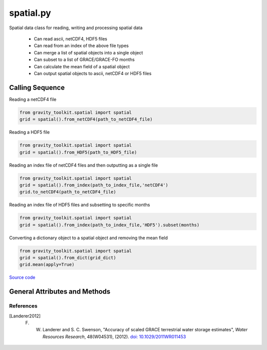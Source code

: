 ==========
spatial.py
==========

Spatial data class for reading, writing and processing spatial data

 - Can read ascii, netCDF4, HDF5 files
 - Can read from an index of the above file types
 - Can merge a list of spatial objects into a single object
 - Can subset to a list of GRACE/GRACE-FO months
 - Can calculate the mean field of a spatial object
 - Can output spatial objects to ascii, netCDF4 or HDF5 files

Calling Sequence
================

Reading a netCDF4 file

.. code-block:: python

    from gravity_toolkit.spatial import spatial
    grid = spatial().from_netCDF4(path_to_netCDF4_file)

Reading a HDF5 file

.. code-block:: python

    from gravity_toolkit.spatial import spatial
    grid = spatial().from_HDF5(path_to_HDF5_file)

Reading an index file of netCDF4 files and then outputting as a single file

.. code-block:: python

    from gravity_toolkit.spatial import spatial
    grid = spatial().from_index(path_to_index_file,'netCDF4')
    grid.to_netCDF4(path_to_netCDF4_file)

Reading an index file of HDF5 files and subsetting to specific months

.. code-block:: python

    from gravity_toolkit.spatial import spatial
    grid = spatial().from_index(path_to_index_file,'HDF5').subset(months)

Converting a dictionary object to a spatial object and removing the mean field

.. code-block:: python

    from gravity_toolkit.spatial import spatial
    grid = spatial().from_dict(grid_dict)
    grid.mean(apply=True)


`Source code`__

.. __: https://github.com/tsutterley/read-GRACE-harmonics/blob/main/gravity_toolkit/spatial.py

General Attributes and Methods
==============================

.. class:: spatial(object)


    .. attribute:: object.data

        spatial grid data


    .. attribute:: object.mask

        spatial grid mask


    .. attribute:: object.lat

        grid latitudes


    .. attribute:: object.lon

        grid longitudes


    .. attribute:: object.time

        time variable of the spatial data


    .. attribute:: object.month

        GRACE/GRACE-FO months variable of the spatial data


    .. attribute:: object.fill_value

        invalid value for spatial grid data


    .. attribute:: object.extent

        spatial grid bounds ``[minimum longitude, maximum longitude, minimum latitude, maximum latitude]``


    .. attribute:: object.spacing

        grid step size ``[longitude,latitude]``


    .. attribute:: object.shape

        grid dimensions


    .. attribute:: object.ndim

        number of grid dimensions


    .. method:: object.case_insensitive_filename(filename)

        Searches a directory for a filename without case dependence


    .. method:: object.from_ascii(filename, date=True, compression=None, verbose=False, columns=['lon','lat','data','time'], header=0)

        Read a spatial object from an ascii file

        Arguments:

            full path of input ascii file

        Keyword arguments:

            ``date`` ascii file contains date information

            ``compression`` ascii file is compressed or streamed from memory

            ``verbose`` print ascii filename

            ``columns`` variable names for each column

            ``header`` rows of header lines to skip


    .. method:: object.from_netCDF4(filename, date=True, compression=None, verbose=False, varname='z', lonname='lon', latname='lat', timename='time')

        Read a spatial object from a netCDF4 file

        Arguments:

            full path of input netCDF4 file

        Keyword arguments:

            ``date`` netCDF4 file contains date information

            ``compression`` netCDF4 file is compressed or streamed from memory

            ``verbose`` print netCDF4 file information

            ``varname`` input variable name in netCDF4 file

            ``lonname`` input longitude variable name in netCDF4 file

            ``latname`` input latitude variable name in netCDF4 file

            ``timename`` input time variable name in netCDF4 file


    .. method:: object.from_HDF5(filename, date=True, compression=None, verbose=False, varname='z', lonname='lon', latname='lat', timename='time')

        Read a spatial object from a HDF5 file

        Arguments:

            full path of input HDF5 file

        Keyword arguments:

            ``date`` HDF5 file contains date information

            ``compression`` HDF5 file is compressed or streamed from memory

            ``verbose`` print HDF5 file information

            ``varname`` input variable name in HDF5 file

            ``lonname`` input longitude variable name in HDF5 file

            ``latname`` input latitude variable name in HDF5 file

            ``timename`` input time variable name in HDF5 file


    .. method:: object.from_index(filename, format=None, date=True, sort=True)

        Read a spatial object from an index of ascii, netCDF4 or HDF5 files

        Arguments:

            full path of index file to be read into a spatial object

        Keyword arguments:

            format of files in index (``'ascii'``, ``'netCDF4'`` or ``'HDF5'``)

            ascii, netCDF4, or HDF5 files contain date information

            sort spatial objects by date information


    .. method:: object.from_list(object_list, date=True, sort=True, clear=False)

        Build a sorted spatial object from a list of other spatial objects

        Arguments:

            list of spatial object to be merged

        Keyword arguments:

            spatial objects contain date information

            sort spatial objects by date information

            clear the list of objects from memory


    .. method:: object.from_file(filename, format=None, date=True, **kwargs)

        Read a spatial object from a specified format

        Arguments:

            full path of input file

        Keyword arguments:

            file format (``'ascii'``, ``'netCDF4'``, ``'HDF5'``)

            file contains date information

            keyword arguments for input readers


    .. method:: object.from_dict(dict_object)

        Convert a dict object to a spatial object

        Arguments: dictionary object to be converted


    .. method:: object.to_ascii(filename, date=True, verbose=False)

        Write a spatial object to ascii file

        Arguments:

            full path of output ascii file

        Keyword arguments:

            ``date`` spatial objects contain date information

            ``verbose`` print ascii file name


    .. method:: object.to_netCDF4(filename, date=True, varname='z', units=None, longname=None, title=None, verbose=False)

        Write a spatial object to netCDF4 file

        Arguments:

            full path of output netCDF4 file

        Keyword arguments:

            ``date`` spatial objects contain date information

            ``varname`` output variable name in netCDF4 file

            ``units`` output variable units in netCDF4 file

            ``longname`` output variable unit longname in netCDF4 file

            ``title`` output netCDF4 file title

            ``verbose`` print netCDF4 file information


    .. method:: object.to_HDF5(filename, date=True, varname='z', units=None, longname=None, title=None, verbose=False)

        Write a spatial object to HDF5 file

        Arguments:

            full path of output HDF5 file

        Keyword arguments:

            ``date`` spatial objects contain date information

            ``varname`` output variable name in HDF5 file

            ``units`` output variable units in HDF5 file

            ``longname`` output variable unit longname in HDF5 file

            ``title`` output HDF5 file title

            ``verbose`` print HDF5 file information


    .. method:: object.to_index(filename, file_list, format=None, date=True, **kwargs)

        Write a spatial object to index of ascii, netCDF4 or HDF5 files

        Arguments:

            full path of output HDF5 file

            list of filenames for each output file

        Keyword arguments:

            format of files in index (``'ascii'``, ``'netCDF4'`` or ``'HDF5'``)

            spatial object contains date information

            keyword arguments for output writers


    .. method:: object.to_file(filename, format=None, date=True, **kwargs)

        Write a spatial object to a specified format

        Arguments:

            full path of output file

        Keyword arguments:

            file format (``'ascii'``, ``'netCDF4'`` or ``'HDF5'``)

            spatial object contains date information

            keyword arguments for output writers


    .. method:: object.to_masked_array()

        Convert a spatial object to a masked numpy array


    .. method:: object.update_spacing()

        Calculate the step size of spatial object


    .. method:: object.update_extents()

        Calculate the bounds of spatial object


    .. method:: object.update_dimensions()

        Update the dimensions of the spatial object


    .. method:: object.update_mask()

        Update the mask of the spatial object


    .. method:: object.copy()

        Copy a spatial object to a new spatial object


    .. method:: object.zeros_like()

        Create a spatial object using the dimensions of another


    .. method:: object.expand_dims()

        Add a singleton dimension to a spatial object if non-existent


    .. method:: object.squeeze()

        Remove singleton dimensions from a spatial object


    .. method:: object.index(indice, date=True)

        Subset a spatial object to specific index

        Arguments:

            ``indice`` in matrix to subset

        Keyword arguments:

            spatial objects contain date information


    .. method:: object.subset(months)

        Subset a spatial object to specific GRACE/GRACE-FO months

        Arguments: GRACE/GRACE-FO months


    .. method:: object.offset(var)

        Offset a spatial object by a constant

        Arguments: scalar value to which the spatial object will be offset


    .. method:: object.scale(var)

        Multiply a spatial object by a constant

        Arguments: scalar value to which the spatial object will be multiplied


    .. method:: object.kfactor(var)

        Calculate the scaling factor and scaling factor errors from two spatial objects following [Landerer2012]_

        Arguments:

            spatial object to used for scaling

        Returns:

            scaling factor and scaling factor error


    .. method:: object.mean(apply=False, indices=Ellipsis)

        Compute mean spatial field and remove from data if specified

        Keyword arguments:

            ``apply`` to remove the mean field from the input spatial

            ``indices`` of spatial object to compute mean


    .. method:: object.reverse(axis=0)

        Reverse the order of data and dimensions along an axis

        Keyword arguments:

            ``axis`` to reorder


    .. method:: object.transpose(axes=None)

        Reverse or permute the axes of a spatial object

        Keyword arguments:

            order of the output axes


    .. method:: object.sum(power=1)

        Compute summation of spatial field

        Keyword arguments:

            apply a power before calculating summation


    .. method:: object.power(pow)

        Raise a spatial object to a power

        Arguments:

            power to which the spatial object will be raised


    .. method:: object.max()

        Compute maximum value of spatial field


    .. method:: object.min()

        Compute minimum value of spatial field


    .. method:: object.replace_invalid(fill_value, mask=None)

        Replace the masked values with a new fill_value

        Keyword arguments:

            ``mask`` to update the current mask


    .. method:: object.replace_masked()

        Replace the masked values with fill_value

References
##########

.. [Landerer2012] F. W. Landerer and S. C. Swenson, "Accuracy of scaled GRACE terrestrial water storage estimates", *Water Resources Research*, 48(W04531), (2012). `doi: 10.1029/2011WR011453 <https://doi.org/10.1029/2011WR011453>`_